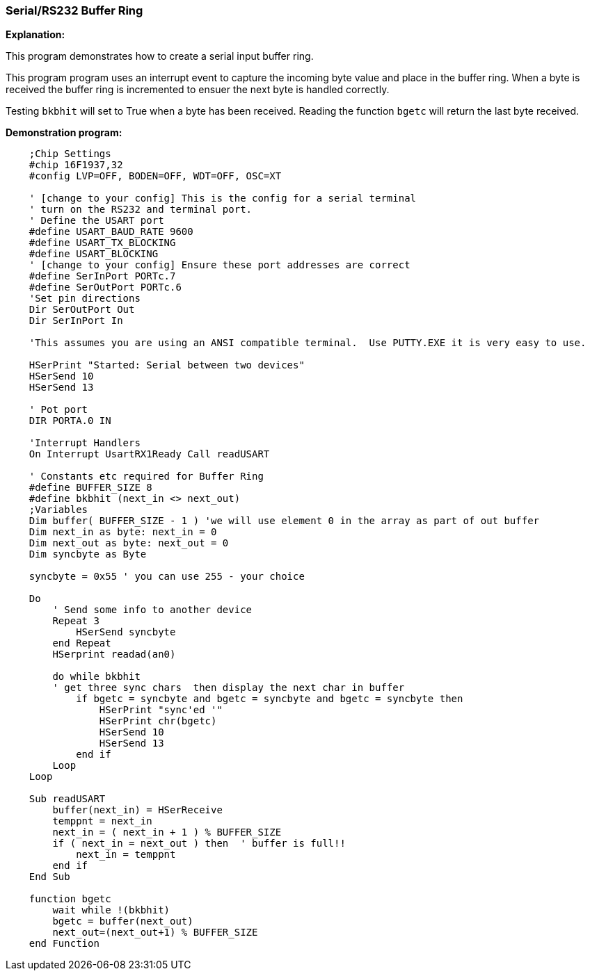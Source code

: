 === Serial/RS232 Buffer Ring

// Edit EvanV 01092016 to show buffer element 0 can be part of the buffer.

*Explanation:*

This program demonstrates how to create a serial input buffer ring.

This program program uses an interrupt event to capture the incoming byte value and place in the buffer ring. When a byte is received the buffer ring is incremented to ensuer the next byte is handled correctly.

Testing `bkbhit` will set to True when a byte has been received. Reading the function `bgetc` will return the last byte received.

*Demonstration program:*

----
    ;Chip Settings
    #chip 16F1937,32
    #config LVP=OFF, BODEN=OFF, WDT=OFF, OSC=XT

    ' [change to your config] This is the config for a serial terminal
    ' turn on the RS232 and terminal port.
    ' Define the USART port
    #define USART_BAUD_RATE 9600
    #define USART_TX_BLOCKING
    #define USART_BLOCKING
    ' [change to your config] Ensure these port addresses are correct
    #define SerInPort PORTc.7
    #define SerOutPort PORTc.6
    'Set pin directions
    Dir SerOutPort Out
    Dir SerInPort In

    'This assumes you are using an ANSI compatible terminal.  Use PUTTY.EXE it is very easy to use.

    HSerPrint "Started: Serial between two devices"
    HSerSend 10
    HSerSend 13

    ' Pot port
    DIR PORTA.0 IN

    'Interrupt Handlers
    On Interrupt UsartRX1Ready Call readUSART

    ' Constants etc required for Buffer Ring
    #define BUFFER_SIZE 8
    #define bkbhit (next_in <> next_out)
    ;Variables
    Dim buffer( BUFFER_SIZE - 1 ) 'we will use element 0 in the array as part of out buffer
    Dim next_in as byte: next_in = 0
    Dim next_out as byte: next_out = 0
    Dim syncbyte as Byte

    syncbyte = 0x55 ' you can use 255 - your choice

    Do
        ' Send some info to another device
        Repeat 3
            HSerSend syncbyte
        end Repeat
        HSerprint readad(an0)

        do while bkbhit
        ' get three sync chars  then display the next char in buffer
            if bgetc = syncbyte and bgetc = syncbyte and bgetc = syncbyte then
                HSerPrint "sync'ed '"
                HSerPrint chr(bgetc)
                HSerSend 10
                HSerSend 13
            end if
        Loop
    Loop

    Sub readUSART
        buffer(next_in) = HSerReceive
        temppnt = next_in
        next_in = ( next_in + 1 ) % BUFFER_SIZE
        if ( next_in = next_out ) then  ' buffer is full!!
            next_in = temppnt
        end if
    End Sub

    function bgetc
        wait while !(bkbhit)
        bgetc = buffer(next_out)
        next_out=(next_out+1) % BUFFER_SIZE
    end Function

----

